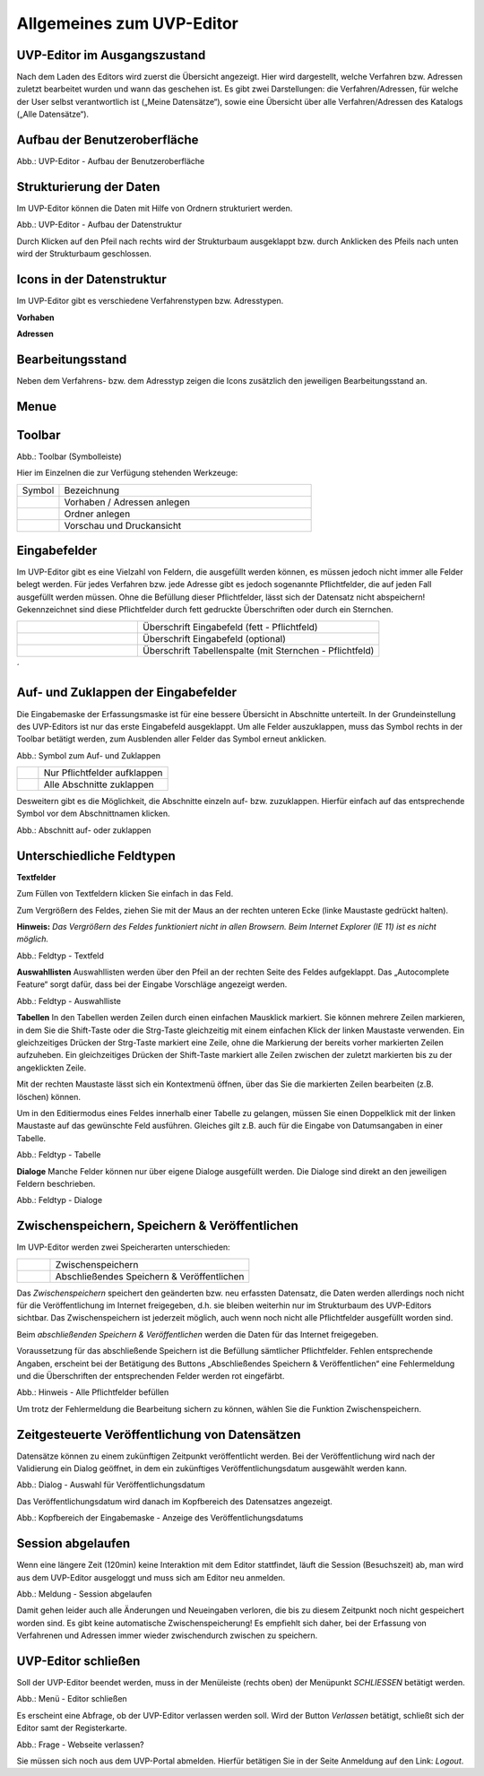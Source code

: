 Allgemeines zum UVP-Editor
==========================

UVP-Editor im Ausgangszustand
----------------------------
 
Nach dem Laden des Editors wird zuerst die Übersicht angezeigt. Hier wird dargestellt, welche Verfahren bzw. Adressen zuletzt bearbeitet wurden und wann das geschehen ist.
Es gibt zwei Darstellungen: die Verfahren/Adressen, für welche der User selbst verantwortlich ist („Meine Datensätze“), sowie eine Übersicht über alle Verfahren/Adressen des Katalogs („Alle Datensätze“). 

.. image:: ../img-ige-ng/allgemein/ige-ng_uebersicht.png
   :width: 500
   


Aufbau der Benutzeroberfläche
------------------------------

.. image:: ../img-ige-ng/editor/ige-ng_benutzeroberflaeche.png
   :width: 500
   
Abb.: UVP-Editor - Aufbau der Benutzeroberfläche


Strukturierung der Daten
------------------------

Im UVP-Editor können die Daten mit Hilfe von Ordnern strukturiert werden.

.. image:: ../img-ige-ng/editor/ige-ng_datenstruktur.png
   :width: 300
   
Abb.: UVP-Editor - Aufbau der Datenstruktur

Durch Klicken auf den Pfeil nach rechts wird der Strukturbaum ausgeklappt bzw. durch Anklicken des Pfeils nach unten wird der Strukturbaum geschlossen.
 


Icons in der Datenstruktur
--------------------------

Im UVP-Editor gibt es verschiedene Verfahrenstypen bzw. Adresstypen. 

**Vorhaben**

.. image:: ../img-ige-ng/editor/ige-ng_icons-typen-vorhaben.png
   :width: 300


**Adressen**

.. image:: ../img-ige-ng/editor/ige-ng_icons-adressen.png
   :width: 300



Bearbeitungsstand
-----------------

Neben dem Verfahrens- bzw. dem Adresstyp zeigen die Icons zusätzlich den jeweiligen Bearbeitungsstand an.


.. csv-table::
    :widths: 50 70 500

    Symbol , Farbe , Beschreibung
    .. image:: ../img-ige-ng/editor/ige-ng_icon_gespeichert.png , orange , Das Vorhaben bzw. die Adresse wurde angelegt und gespeichert und befinden sich in Bearbeitung.
	.. image:: ../img-ige-ng/editor/ige-ng_icon_veroeffentlicht.png , schwarz , Das Vorhaben bzw. die Adresse ist veröffentlicht
    .. image:: ../img-ige-ng/editor/ige-ng_icon_in-bearbeitung.png , orange und schwarz ,  Es handelt sich um eine veröffentlichte Version des Vorhabens bzw der Adresse, der Datensatz wurde bearbeitet, aber noch nicht veröffentlicht.


Menue
-----

.. image:: ../img-ige-ng/editor/ige-ng_menue.png
   :width: 300


Toolbar 
-------

.. image:: ../img-ige-ng/editor/ige-ng_toolbar.png
   :width: 300




Abb.: Toolbar (Symbolleiste)

Hier im Einzelnen die zur Verfügung stehenden Werkzeuge: 

.. csv-table::
    :widths: 50 300

    Symbol , Bezeichnung
    .. image:: ../img/editor/toolbar/ige-uvp_toolbar_verfahren_neu_anlegen.png , Vorhaben / Adressen anlegen
    .. image:: ../img/editor/toolbar/ige-uvp_toolbar_ordner_neu_anlegen.png , Ordner anlegen
    .. image:: ../img/editor/toolbar/ige-uvp_toolbar_vorschau_und_druckansicht.png , Vorschau und Druckansicht 



Eingabefelder
-------------

Im UVP-Editor gibt es eine Vielzahl von Feldern, die ausgefüllt werden können, es müssen jedoch nicht immer alle Felder belegt werden. Für jedes Verfahren bzw. jede Adresse gibt es jedoch sogenannte Pflichtfelder, die auf jeden Fall ausgefüllt werden müssen. Ohne die Befüllung dieser Pflichtfelder, lässt sich der Datensatz nicht abspeichern! Gekennzeichnet sind diese Pflichtfelder durch fett gedruckte Überschriften oder durch ein Sternchen. 

.. csv-table::
    :widths: 150 300

    .. image:: ../img/editor/icons/uvp_feldueberschrift.png, Überschrift Eingabefeld (fett - Pflichtfeld)
    .. image:: ../img/editor/icons/uvp_eingabefeld_duenn.png, Überschrift Eingabefeld (optional)
    .. image:: ../img/editor/icons/uvp_eingabefeld.png, Überschrift Tabellenspalte (mit Sternchen - Pflichtfeld)	
´

Auf- und Zuklappen der Eingabefelder
------------------------------------

Die Eingabemaske der Erfassungsmaske ist für eine bessere Übersicht in Abschnitte unterteilt. In der Grundeinstellung des UVP-Editors ist nur das erste Eingabefeld ausgeklappt. Um alle Felder auszuklappen, muss das Symbol rechts in der Toolbar betätigt werden, zum Ausblenden aller Felder das Symbol erneut anklicken.

.. image:: ../img/editor/ige/ige-uvp_kopf_01.png
   :width: 500

Abb.: Symbol zum Auf- und Zuklappen

.. csv-table::
    :widths: 50 300

    .. image:: ../img/editor/icons/uvp_aufklappen.png, Nur Pflichtfelder aufklappen
    .. image:: ../img/editor/icons/uvp_zuklappen.png, Alle Abschnitte zuklappen

Desweitern gibt es die Möglichkeit, die Abschnitte einzeln auf- bzw. zuzuklappen. Hierfür einfach auf das entsprechende Symbol vor dem Abschnittnamen klicken.

.. image:: ../img/editor/icons/uvp_auf-zuklappen.png
   :width: 500

Abb.: Abschnitt auf- oder zuklappen


Unterschiedliche Feldtypen
--------------------------

**Textfelder**

Zum Füllen von Textfeldern klicken Sie einfach in das Feld. 

Zum Vergrößern des Feldes, ziehen Sie mit der Maus an der rechten unteren Ecke (linke Maustaste gedrückt halten).

**Hinweis:** *Das Vergrößern des Feldes funktioniert nicht in allen Browsern. Beim Internet Explorer (IE 11) ist es nicht möglich.*

.. image:: ../img/editor/ige/ige-uvp_feldtyp_textfeld.png
   :width: 500

Abb.:  Feldtyp - Textfeld

**Auswahllisten**
Auswahllisten werden über den Pfeil an der rechten Seite des Feldes aufgeklappt. Das „Autocomplete Feature“ sorgt dafür, dass bei der Eingabe Vorschläge angezeigt werden.

.. image:: ../img/editor/ige/ige-uvp_feldtyp_auswahlliste.png
   :width: 500

Abb.: Feldtyp - Auswahlliste

**Tabellen**
In den Tabellen werden Zeilen durch einen einfachen Mausklick markiert. Sie können mehrere Zeilen markieren, in dem Sie die Shift-Taste oder die Strg-Taste gleichzeitig mit einem einfachen Klick der linken Maustaste verwenden. Ein gleichzeitiges Drücken der Strg-Taste markiert eine Zeile, ohne die Markierung der bereits vorher markierten Zeilen aufzuheben. Ein gleichzeitiges Drücken der Shift-Taste markiert alle Zeilen zwischen der zuletzt markierten bis zu der angeklickten Zeile.

Mit der rechten Maustaste lässt sich ein Kontextmenü öffnen, über das Sie die markierten Zeilen bearbeiten (z.B. löschen) können. 

Um in den Editiermodus eines Feldes innerhalb einer Tabelle zu gelangen, müssen Sie einen Doppelklick mit der linken Maustaste auf das gewünschte Feld ausführen. Gleiches gilt z.B. auch für die Eingabe von Datumsangaben in einer Tabelle. 

.. image:: ../img/editor/ige/ige-uvp_feldtyp_tabelle.png
   :width: 500

Abb.: Feldtyp - Tabelle

**Dialoge**
Manche Felder können nur über eigene Dialoge ausgefüllt werden. Die Dialoge sind direkt an den jeweiligen Feldern beschrieben.

.. image:: ../img/editor/ige/ige-uvp_feldtyp_dialog.png
   :width: 500

Abb.: Feldtyp - Dialoge


Zwischenspeichern, Speichern & Veröffentlichen
----------------------------------------------

Im UVP-Editor werden zwei Speicherarten unterschieden: 

.. csv-table::
    :widths: 50 300

    .. image:: ../img/editor/toolbar/ige-uvp_toolbar_zwischenspeichern.png, Zwischenspeichern
    .. image:: ../img/editor/toolbar/ige-uvp_toolbar_abschließendes_speichern_und_veröffentlichen.png, Abschließendes Speichern & Veröffentlichen

Das *Zwischenspeichern* speichert den geänderten bzw. neu erfassten Datensatz, die Daten werden allerdings noch nicht für die Veröffentlichung im Internet freigegeben, d.h. sie bleiben weiterhin nur im Strukturbaum des UVP-Editors sichtbar. Das Zwischenspeichern ist jederzeit möglich, auch wenn noch nicht alle Pflichtfelder ausgefüllt worden sind. 

Beim *abschließenden Speichern & Veröffentlichen* werden die Daten für das Internet freigegeben. 

Voraussetzung für das abschließende Speichern ist die Befüllung sämtlicher Pflichtfelder. Fehlen entsprechende Angaben, erscheint bei der Betätigung des Buttons „Abschließendes Speichern & Veröffentlichen“ eine Fehlermeldung und die Überschriften der entsprechenden Felder werden rot eingefärbt. 

.. image:: ../img/editor/meldungen/ige-uvp_abschließendes-speichern.png
   :width: 200

Abb.: Hinweis - Alle Pflichtfelder befüllen

Um trotz der Fehlermeldung die Bearbeitung sichern zu können, wählen Sie die Funktion Zwischenspeichern. 


Zeitgesteuerte Veröffentlichung von Datensätzen
-----------------------------------------------

Datensätze können zu einem zukünftigen Zeitpunkt veröffentlicht werden. Bei der Veröffentlichung wird nach der Validierung ein Dialog geöffnet, in dem ein zukünftiges Veröffentlichungsdatum ausgewählt werden kann.

.. image:: ../img/editor/verfahren/ige-uvp_zeitgesteuerte-veröffentlichung_dialog.png
   :width: 200

Abb.: Dialog - Auswahl für Veröffentlichungsdatum

Das Veröffentlichungsdatum wird danach im Kopfbereich des Datensatzes angezeigt.

.. image:: ../img/editor/verfahren/ige-uvp_zeitgesteuerte-veröffentlichung_kopf.png
   :width: 500

Abb.: Kopfbereich der Eingabemaske - Anzeige des Veröffentlichungsdatums


Session abgelaufen
------------------

Wenn eine längere Zeit (120min) keine Interaktion mit dem Editor stattfindet, läuft die Session (Besuchszeit) ab, man wird aus dem UVP-Editor ausgeloggt und muss sich am Editor neu anmelden. 

.. image:: ../img/editor/meldungen/ige-uvp_session-abgelaufen.png
   :width: 200

Abb.: Meldung - Session abgelaufen

Damit gehen leider auch alle Änderungen und Neueingaben verloren, die bis zu diesem Zeitpunkt noch nicht gespeichert worden sind. Es gibt keine automatische Zwischenspeicherung! Es empfiehlt sich daher, bei der Erfassung von Verfahrenen und Adressen immer wieder zwischendurch zwischen zu speichern.


UVP-Editor schließen
--------------------

Soll der UVP-Editor beendet werden, muss in der Menüleiste (rechts oben) der Menüpunkt *SCHLIESSEN* betätigt werden.

.. image:: ../img/editor/menü/ige-uvp_abmelden.png
   :width: 150

Abb.: Menü - Editor schließen
 
Es erscheint eine Abfrage, ob der UVP-Editor verlassen werden soll. Wird der Button *Verlassen* betätigt, schließt sich der Editor samt der Registerkarte. 

.. image:: ../img/editor/meldungen/ige-uvp_webseite-verlassen.png
   :width: 200

Abb.: Frage - Webseite verlassen?
 
Sie müssen sich noch aus dem UVP-Portal abmelden. Hierfür betätigen Sie in der Seite Anmeldung auf den Link: *Logout*.

